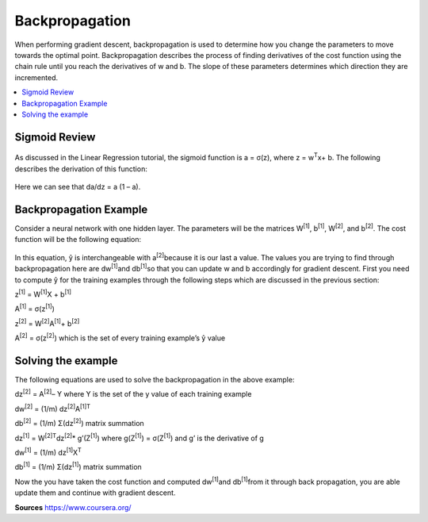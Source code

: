 *********************
Backpropagation
*********************

When performing gradient descent, backpropagation is used to determine how you change the parameters to move towards the optimal point. Backpropagation describes the process of finding derivatives of the cost function using the chain rule until you reach the derivatives of w and b. The slope of these parameters determines which direction they are incremented.

##################
##################
.. contents::
  :local:
  :depth: 3

---------------
Sigmoid Review
---------------
.. figure:: _img/sigmoid.jpg

As discussed in the Linear Regression tutorial, the sigmoid function is a = σ(z), where z = w\ :sup:`T`\x+ b. The following describes the derivation of this function:

.. figure:: _img/backpropagation1.jpg

Here we can see that da/dz = a (1 – a).


-----------------------------
Backpropagation Example
-----------------------------
Consider a neural network with one hidden layer. The parameters will be the matrices W\ :sup:`[1]`\, b\ :sup:`[1]`\, W\ :sup:`[2]`\, and b\ :sup:`[2]`\. The cost function will be the following equation:

.. figure:: _img/backpropagation2.jpg

In this equation, ŷ is interchangeable with a\ :sup:`[2]`\ because it is our last a value. The values you are trying to find through backpropagation here are dw\ :sup:`[1]`\ and db\ :sup:`[1]`\ so that you can update w and b accordingly for gradient descent. First you need to compute ŷ for the training examples through the following steps which are discussed in the previous section:

z\ :sup:`[1]`\  = W\ :sup:`[1]`\X + b\ :sup:`[1]`\

A\ :sup:`[1]`\  = σ(z\ :sup:`[1]`\)

z\ :sup:`[2]`\  = W\ :sup:`[2]`\A\ :sup:`[1]`\ + b\ :sup:`[2]`\

A\ :sup:`[2]`\  = σ(z\ :sup:`[2]`\) which is the set of every training example’s ŷ value



----------------------
Solving the example
----------------------
The following equations are used to solve the backpropagation in the above example:

dz\ :sup:`[2]`\  =  A\ :sup:`[2]`\ – Y where Y is the set of the y value of each training example

dw\ :sup:`[2]`\  = (1/m) dz\ :sup:`[2]`\ A\ :sup:`[1]T`\

db\ :sup:`[2]`\  = (1/m) Σ(dz\ :sup:`[2]`\) matrix summation

dz\ :sup:`[1]`\  = W\ :sup:`[2]T`\dz\ :sup:`[2]`\ * g’(Z\ :sup:`[1]`\) where g(Z\ :sup:`[1]`\) = σ(Z\ :sup:`[1]`\) and g’ is the derivative of g

dw\ :sup:`[1]`\  = (1/m) dz\ :sup:`[1]`\ X\ :sup:`T`\

db\ :sup:`[1]`\  = (1/m) Σ(dz\ :sup:`[1]`\) matrix summation

Now the you have taken the cost function and computed dw\ :sup:`[1]`\ and db\ :sup:`[1]`\ from it through back propagation, you are able update them and continue with gradient descent.





**Sources**
https://www.coursera.org/
